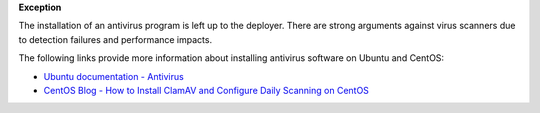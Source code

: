 **Exception**

The installation of an antivirus program is left up to the deployer. There are
strong arguments against virus scanners due to detection failures and
performance impacts.

The following links provide more information about installing antivirus
software on Ubuntu and CentOS:

* `Ubuntu documentation - Antivirus`_
* `CentOS Blog - How to Install ClamAV and Configure Daily Scanning on CentOS`_

.. _Ubuntu documentation - Antivirus: https://help.ubuntu.com/community/Antivirus
.. _CentOS Blog - How to Install ClamAV and Configure Daily Scanning on CentOS: https://www.centosblog.com/how-to-install-clamav-and-configure-daily-scanning-on-centos/
